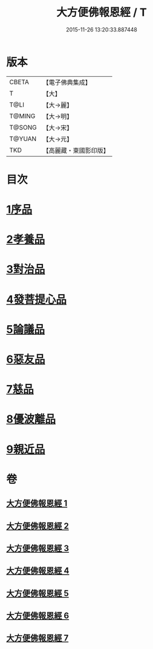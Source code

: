 #+TITLE: 大方便佛報恩經 / T
#+DATE: 2015-11-26 13:20:33.887448
* 版本
 |     CBETA|【電子佛典集成】|
 |         T|【大】     |
 |      T@LI|【大→麗】   |
 |    T@MING|【大→明】   |
 |    T@SONG|【大→宋】   |
 |    T@YUAN|【大→元】   |
 |       TKD|【高麗藏・東國影印版】|

* 目次
* [[file:KR6b0005_001.txt::001-0124a22][1序品]]
* [[file:KR6b0005_001.txt::0127b23][2孝養品]]
* [[file:KR6b0005_002.txt::002-0130b10][3對治品]]
* [[file:KR6b0005_002.txt::0135b2][4發菩提心品]]
* [[file:KR6b0005_003.txt::003-0136b16][5論議品]]
* [[file:KR6b0005_004.txt::004-0142b22][6惡友品]]
* [[file:KR6b0005_005.txt::005-0148c11][7慈品]]
* [[file:KR6b0005_006.txt::006-0154b19][8優波離品]]
* [[file:KR6b0005_007.txt::007-0161b12][9親近品]]
* 卷
** [[file:KR6b0005_001.txt][大方便佛報恩經 1]]
** [[file:KR6b0005_002.txt][大方便佛報恩經 2]]
** [[file:KR6b0005_003.txt][大方便佛報恩經 3]]
** [[file:KR6b0005_004.txt][大方便佛報恩經 4]]
** [[file:KR6b0005_005.txt][大方便佛報恩經 5]]
** [[file:KR6b0005_006.txt][大方便佛報恩經 6]]
** [[file:KR6b0005_007.txt][大方便佛報恩經 7]]

